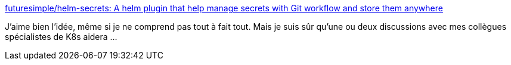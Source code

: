 :jbake-type: post
:jbake-status: published
:jbake-title: futuresimple/helm-secrets: A helm plugin that help manage secrets with Git workflow and store them anywhere
:jbake-tags: helm,kubernetes,secret,plugin,open-source,_mois_janv.,_année_2019
:jbake-date: 2019-01-10
:jbake-depth: ../
:jbake-uri: shaarli/1547149755000.adoc
:jbake-source: https://nicolas-delsaux.hd.free.fr/Shaarli?searchterm=https%3A%2F%2Fgithub.com%2Ffuturesimple%2Fhelm-secrets&searchtags=helm+kubernetes+secret+plugin+open-source+_mois_janv.+_ann%C3%A9e_2019
:jbake-style: shaarli

https://github.com/futuresimple/helm-secrets[futuresimple/helm-secrets: A helm plugin that help manage secrets with Git workflow and store them anywhere]

J'aime bien l'idée, même si je ne comprend pas tout à fait tout. Mais je suis sûr qu'une ou deux discussions avec mes collègues spécialistes de K8s aidera ...
